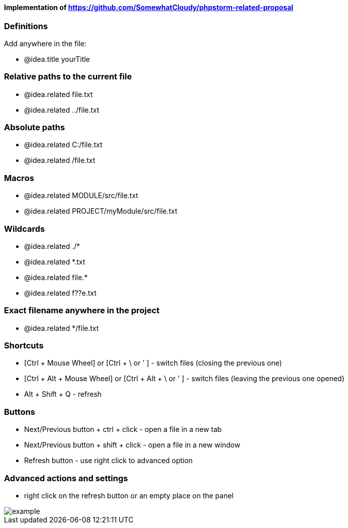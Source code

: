 ====  Implementation of https://github.com/SomewhatCloudy/phpstorm-related-proposal  ==== 


=== Definitions
Add anywhere in the file:

- @idea.title yourTitle 
                  
=== Relative paths to the current file
- @idea.related file.txt
- @idea.related ../file.txt

=== Absolute paths
- @idea.related C:/file.txt
- @idea.related /file.txt

=== Macros
- @idea.related MODULE/src/file.txt
- @idea.related PROJECT/myModule/src/file.txt

=== Wildcards
- @idea.related ./*
- @idea.related *.txt
- @idea.related file.*
- @idea.related f??e.txt

=== Exact filename anywhere in the project
- @idea.related */file.txt


=== Shortcuts 
- [Ctrl + Mouse Wheel] or [Ctrl + \ or ' ]  - switch files (closing the previous one)           
- [Ctrl + Alt + Mouse Wheel] or [Ctrl + Alt + \ or ' ] - switch files (leaving the previous one opened)
- Alt + Shift + Q - refresh                                                           

=== Buttons
- Next/Previous button + ctrl + click - open a file in a new tab
- Next/Previous button + shift + click - open a file in a new window
- Refresh button - use right click to advanced option

=== Advanced actions and settings
- right click on the refresh button or an empty place on the panel 


image::example.gif[]